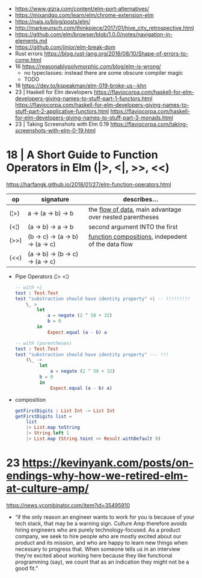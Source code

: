 - https://www.gizra.com/content/elm-port-alternatives/
- https://mixandgo.com/learn/elm/chrome-extension-elm
- https://nais.io/blog/posts/elm/
- http://markwunsch.com/thinkpiece/2017/01/hive_city_retrospective.html
- https://github.com/elm/browser/blob/1.0.0/notes/navigation-in-elements.md
- https://github.com/jinjor/elm-break-dom
- Rust errors https://blog.rust-lang.org/2016/08/10/Shape-of-errors-to-come.html
- 16 https://reasonablypolymorphic.com/blog/elm-is-wrong/
  - no typeclasses: instead there are some obscure compiler magic
  - TODO
- 18 https://dev.to/kspeakman/elm-019-broke-us--khn
- 23 | Haskell for Elm developers
  https://flaviocorpa.com/haskell-for-elm-developers-giving-names-to-stuff-part-1-functors.html
  https://flaviocorpa.com/haskell-for-elm-developers-giving-names-to-stuff-part-2-applicative-functors.html
  https://flaviocorpa.com/haskell-for-elm-developers-giving-names-to-stuff-part-3-monads.html
- 23 | Taking Screenshots with Elm 0.19 https://flaviocorpa.com/taking-screenshots-with-elm-0-19.html
* 18 | A Short Guide to Function Operators in Elm (|>, <|, >>, <<)
  https://harfangk.github.io/2018/01/27/elm-function-operators.html

|------+----------------------------------+------------------------------------------------------------|
| op   | signature                        | describes...                                               |
|------+----------------------------------+------------------------------------------------------------|
| (¦>) | a -> (a -> b) -> b               | the _flow of data_, main advantage over nested parentheses |
| (<¦) | (a -> b) -> a -> b               | second argument INTO the first                             |
| (>>) | (b -> c) -> (a -> b) -> (a -> c) | _function compositions_, indepedent of the data flow       |
| (<<) | (a -> b) -> (b -> c) -> (a -> c) |                                                            |
|------+----------------------------------+------------------------------------------------------------|

- Pipe Operators (¦> <¦)

  #+begin_src elm
  -- with <|
  test : Test.Test
  test "substraction should have identity property" <| -- !!!!!!!!!
      \_ >
          let
              a = negate (2 ^ 50 + 32)
              b = 0
          in
              Expect.equal (a - b) a

  -- with (parentheses)
  test : Test.Test
  test "substraction should have identity property" --- !!!
      (\_ ->
           let
               a = negate (2 ^ 50 + 32)
           b = 0
           in
               Expect.equal (a - b) a)
#+end_src

- composition
  #+begin_src elm
getFirstDigits : List Int -> List Int
getFirstDigits list =
    list
    |> List.map toString
    |> String.left 1
    |> List.map (String.toint >> Result.withDefault 0)
  #+end_src
* 23 https://kevinyank.com/posts/on-endings-why-how-we-retired-elm-at-culture-amp/
  https://news.ycombinator.com/item?id=35495910
  - “if the only reason an engineer wants to work for you is because
    of your tech stack, that may be a warning sign. Culture Amp
    therefore avoids hiring engineers who are purely
    technology-focused. As a product company, we seek to hire people
    who are mostly excited about our product and its mission, and who
    are happy to learn new things when necessary to progress
    that. When someone tells us in an interview they’re excited about
    working here because they like functional programming (say), we
    count that as an indication they might not be a good fit.”
